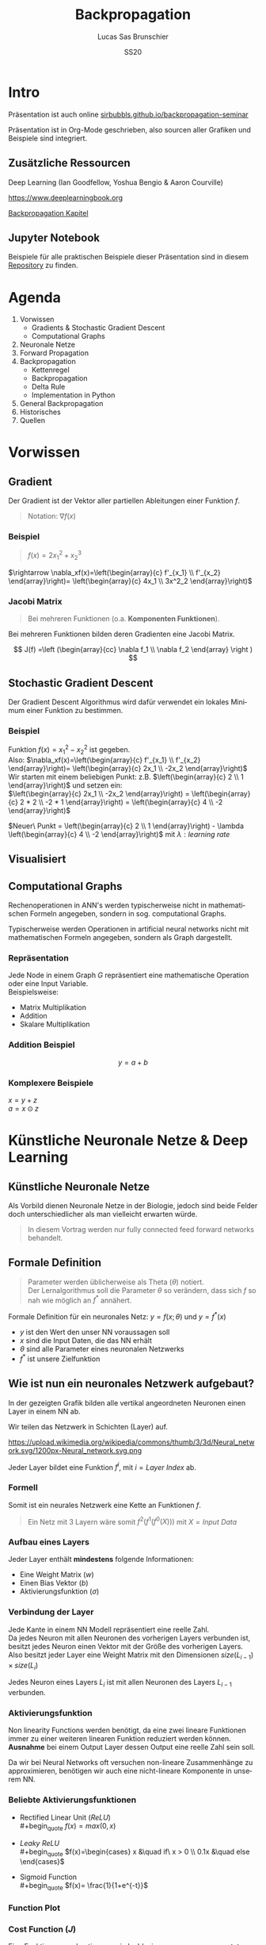 #+bind: org-export-publishing-directory "./exports"
#+TITLE: Backpropagation
#+LANGUAGE: de
#+EXPORT_FILE_NAME: docs/index.html
#+AUTHOR: Lucas Sas Brunschier
#+DATE: SS20
#+EMAIL: lucassas@live.de
#+OPTIONS: toc:nil num:nil timestamp:nil
#+REVEAL_EXTRA_CSS: style.css
#+STYLE: <link rel="stylesheet" type="text/css" href="style.css" />
#+REVEAL_ROOT: reveal
#+REVEAL_THEME: solarized

* Intro
Präsentation ist auch online [[https://sirbubbls.github.io/backpropagation-seminar][sirbubbls.github.io/backpropagation-seminar]]

Präsentation ist in Org-Mode geschrieben, also sourcen aller Grafiken und
Beispiele sind integriert.
** Zusätzliche Ressourcen
Deep Learning (Ian Goodfellow, Yoshua Bengio & Aaron Courville)
#+ATTR_ORG: :width 200
#+ATTR_HTML: :width 150
[[https://images-eu.ssl-images-amazon.com/images/I/610HnULa0dL._SY445_QL70_ML2_.jpg]]

https://www.deeplearningbook.org

[[https://www.deeplearningbook.org/contents/mlp.html][Backpropagation Kapitel]]

** Jupyter Notebook
Beispiele für alle praktischen Beispiele dieser Präsentation sind in diesem [[https://github.com/SirBubbls/backpropagation-seminar][Repository]] zu finden.

* Agenda
#+REVEAL: split
1. Vorwissen
   - Gradients & Stochastic Gradient Descent
   - Computational Graphs
2. Neuronale Netze
3. Forward Propagation
4. Backpropagation
   - Kettenregel
   - Backpropagation
   - Delta Rule
   - Implementation in Python
5. General Backpropagation
6. Historisches
7. Quellen

* Vorwissen
** Gradient
Der Gradient ist der Vektor aller partiellen Ableitungen einer Funktion $f$.
#+begin_quote
Notation: $\nabla f(x)$
#+end_quote

*** Beispiel
#+begin_quote
$f(x) = 2x_1^2 + x_2^3$
#+end_quote
$\rightarrow \nabla_xf(x)=\left(\begin{array}{c} f'_{x_1} \\ f'_{x_2} \end{array}\right)= \left(\begin{array}{c} 4x_1 \\ 3x^2_2 \end{array}\right)$

*** Jacobi Matrix
#+begin_quote
Bei mehreren Funktionen (o.a. *Komponenten Funktionen*).
#+end_quote

Bei mehreren Funktionen bilden deren Gradienten eine Jacobi Matrix.

$$
J(f) =\left (\begin{array}{cc} \nabla f_1 \\ \nabla f_2 \end{array} \right )
$$

** Stochastic Gradient Descent
Der Gradient Descent Algorithmus wird dafür verwendet ein lokales Minimum einer Funktion zu bestimmen.
*** Beispiel
Funktion $f(x)=x_1^2-x_2^2$ ist gegeben. \\
Also: $\nabla_xf(x)=\left(\begin{array}{c} f'_{x_1} \\ f'_{x_2} \end{array}\right)= \left(\begin{array}{c} 2x_1 \\ -2x_2 \end{array}\right)$ \\
Wir starten mit einem beliebigen Punkt: z.B. $\left(\begin{array}{c} 2 \\ 1 \end{array}\right)$ und setzen ein: \\
$\left(\begin{array}{c} 2x_1 \\ -2x_2 \end{array}\right) = \left(\begin{array}{c} 2 * 2 \\ -2 * 1 \end{array}\right) = \left(\begin{array}{c} 4 \\ -2 \end{array}\right)$

$Neuer\ Punkt = \left(\begin{array}{c} 2 \\ 1 \end{array}\right)  - \lambda \left(\begin{array}{c} 4 \\ -2 \end{array}\right)$ mit $\lambda: learning\ rate$

** Visualisiert
#+ATTR_ORG: :width 200
#+ATTR_HTML: :height 500
[[./gradient_descent.gif]]

** Computational Graphs
#+begin_notes
Rechenoperationen in ANN's werden typischerweise nicht in mathematischen Formeln angegeben, sondern in sog. computational Graphs.
#+end_notes

Typischerweise werden Operationen in artificial neural networks nicht mit mathematischen Formeln angegeben, sondern als Graph dargestellt.

*** Repräsentation
Jede Node in einem Graph $G$ repräsentiert eine mathematische Operation oder eine Input Variable.\\

Beispielsweise:
- Matrix Multiplikation
- Addition
- Skalare Multiplikation

*** Addition Beispiel
$$
y = a+b
$$

[[./basic_graph.png]]

*** Komplexere Beispiele
$x=y+z$ \\
$a=x\odot z$

[[./basic_graph_2.jpg]]

* Künstliche Neuronale Netze & Deep Learning
** Künstliche Neuronale Netze
Als Vorbild dienen Neuronale Netze in der Biologie, jedoch sind beide Felder doch unterschiedlicher als man vielleicht erwarten würde.

#+begin_quote
In diesem Vortrag werden nur fully connected feed forward networks behandelt.
#+end_quote

** Formale Definition
#+begin_quote
Parameter werden üblicherweise als Theta ($\theta$) notiert. \\
Der Lernalgorithmus soll die Parameter $\theta$ so verändern, dass sich $f$ so nah wie möglich an $f^*$ annähert.
#+end_quote

Formale Definition für ein neuronales Netz: $y=f(x; \theta)$ und $y = f^*(x)$
- $y$ ist den Wert den unser NN voraussagen soll
- $x$ sind die Input Daten, die das NN erhält
- $\theta$ sind alle Parameter eines neuronalen Netzwerks
- $f^*$ ist unsere Zielfunktion

** Wie ist nun ein neuronales Netzwerk aufgebaut?
#+begin_notes
In der gezeigten Grafik bilden alle vertikal angeordneten Neuronen einen Layer in einem NN ab.
#+end_notes

Wir teilen das Netzwerk in Schichten (Layer) auf.

#+ATTR_HTML: :width 50% :height 50%
https://upload.wikimedia.org/wikipedia/commons/thumb/3/3d/Neural_network.svg/1200px-Neural_network.svg.png

Jeder Layer bildet eine Funktion $f^{i}$, mit $i=Layer\ Index$ ab.

*** Formell
Somit ist ein neurales Netzwerk eine Kette an Funktionen $f$.
#+begin_quote
Ein Netz mit $3$ Layern wäre somit $f^2(f^1(f^0(X)))$
mit $X=Input\ Data$
#+end_quote

*** Aufbau eines Layers

Jeder Layer enthält *mindestens* folgende Informationen:
- Eine Weight Matrix ($w$)
- Einen Bias Vektor ($b$)
- Aktivierungsfunktion ($\sigma$)

*** Verbindung der Layer
#+begin_notes
Jede Kante in einem NN Modell repräsentiert eine reelle Zahl. \\
Da jedes Neuron mit allen Neuronen des vorherigen Layers verbunden ist, besitzt
jedes Neuron einen Vektor mit der Größe des vorherigen Layers.
Also besitzt jeder Layer eine Weight Matrix mit den Dimensionen $size(L_{i-1}) \times size(L_i)$
#+end_notes
Jedes Neuron eines Layers $L_i$ ist mit allen Neuronen des Layers $L_{i-1}$ verbunden. \\

[[./connections.jpg]]

*** Aktivierungsfunktion
#+begin_notes
Non linearity Functions werden benötigt, da eine zwei lineare Funktionen
immer zu einer weiteren linearen Funktion reduziert werden können. \\
*Ausnahme* bei einem Output Layer dessen Output eine reelle Zahl sein soll.
#+end_notes

Da wir bei Neural Networks oft versuchen non-lineare Zusammenhänge zu approximieren, benötigen wir auch eine nicht-lineare Komponente in unserem NN.

*** Beliebte Aktivierungsfunktionen
- Rectified Linear Unit ($ReLU$) \\
  #+begin_quote
  $f(x)=max(0, x)$
  #+end_quote
- $Leaky\ ReLU$ \\
  #+begin_quote
  $f(x)=\begin{cases} x &\quad if\ x > 0 \\ 0.1x &\quad else \end{cases}$
#+end_quote
- Sigmoid Function \\
  #+begin_quote
  $f(x)= \frac{1}{1+e^{-t}}$
  #+end_quote
 
*** Function Plot
[[./activation_functions.jpg]]

*** Cost Function ($J$)
Eine Funktion um zu bestimmen wie 'nah' wir uns an unserem erwarteten Inference Wert befinden.
#+begin_quote
In dieser Präsentation benutzen wir die Euklidean-Distance $(x-y)^2$ als Cost Function.
#+end_quote

* Forward Propagation
Ein Layer in einem Feed-Forward Neural Network besteht aus folgenden Elementen:
- Inputs ($X$)
- Weights ($W$)
- Biases ($b$)
- Output ($a$)
** Berechnung des Inputs
Jedes Neuron enthält einen Vektor mit Weights $w$, der Angibt wie stark jeder Input gewichtet wird. \\
$z=a_1*w_1+a_2*w_2$ oder $z=w^Ta$

[[./connections.jpg]]

** Formell
Um die Aktivierungen ($a$) eines Layers zu berechen können wir folgende Formel benutzen:

#+begin_quote
$a_L = \sigma(a_{L-1} w_L + b_L)$
#+end_quote
Der berechnete Vektor $a_L$ dient dem Layer $L+1$ als Input.

** Computational Graph
$$
a = \sigma(a_{L-1}w_L+b)
$$

[[./forward_prop_graph.png]]

** Beispiel (XOR)
$W=\left[\begin{array}{ccc} 1 & 1 \\ 1 & 1 \end{array}\right]$ \\
$b=\left [\begin{array}{ccc} 0 \\ -1 \end{array} \right]$ \\
** Multiplizieren der Weights ($W$) und Inputs ($X$)
$$
XW=\left[\begin{array}{ccc} 0 & 0 \\ 0 & 1 \\ 1 & 0 \\ 1 & 1 \end{array} \right]
\left[\begin{array}{ccc} 1 & 1 \\ 1 & 1 \end{array}\right]=
\left[\begin{array}{ccc} 0 & 0 \\ 1 & 1 \\ 1 & 1 \\ 2 & 2 \end{array} \right]
$$

** Addieren des Bias Vektors ($b$)
$$
XW + b=
\left[\begin{array}{ccc} 0 & 0 \\ 1 & 1 \\ 1 & 1 \\ 2 & 2 \end{array} \right] +
\left(\begin{array}{ccc} 0 \\ -1 \end{array}\right)=
\left[\begin{array}{ccc} 0 & -1 \\ 1 & 0 \\ 1 & 0 \\ 2 & 1 \end{array} \right]
$$
** Aktivierungsfunktion (in diesem Fall $ReLU$)
#+begin_quote
$ReLU:= f(x)=max(0, x)$
#+end_quote
$$
relu(XW+b)=
relu(\left[\begin{array}{ccc} 0 & -1 \\ 1 & 0 \\ 1 & 0 \\ 2 & 1 \end{array} \right])=
\left[\begin{array}{ccc} 0 & 0 \\ 1 & 0 \\ 1 & 0 \\ 2 & 1 \end{array} \right]
$$

Die Aktivierungsfunktion wird auf jedes Element der Matrix ausgeführt.

** Output Layer
Multiplizieren der Output Matrix des ersten Layers mit den Weights des Output Layers ($w$).
$$
w= relu(XW+b)* \left[\begin{array}{ccc} 1 \\ -2 \end{array}\right]=
\left[\begin{array}{ccc} 0 & 0 \\ 1 & 0 \\ 1 & 0 \\ 2 & 1 \end{array} \right]*
\left[\begin{array}{ccc} 1 \\ -2 \end{array}\right]=
\left[\begin{array}{ccc} 0 \\ 1 \\ 1 \\ 0 \end{array}\right]
$$

** Predictions & Input
Input: $\left[\begin{array}{ccc} 0 & 0 \\ 0 & 1 \\ 1 & 0 \\ 1 & 1 \end{array} \right]$ \\
Predictions: $\left[\begin{array}{ccc} 0 \\ 1 \\ 1 \\ 0 \end{array}\right]$

** Code Beispiel
#+BEGIN_SRC python
def forward(X):
    a = X
    for layer in L:
        a = h @ layer.weights + layer.bias
    return a
#+END_SRC

** Laufzeitkomplexität
#+begin_notes
Wir multiplizieren jedes Weight und addieren einen Bias Wert.
#+end_notes

#+begin_quote
$$
O(w)
$$
#+end_quote

- $w$ Anzahl der Weights in neuronalem Netz.

* Backpropagation
** Wozu brauchen wir den Backpropagation Algorithmus?
#+begin_notes
Gesuchte Gradients:
- Ableitung von $J$ in Abhängigkeit von Bias $b^k$
- Ableitung von $J$ in Abhängigkeit von Weights $w^k$
#+end_notes

Ein fundamentaler Baustein, von neuralen Netzen.

Backpropagation ist kein Lernalgorithmus/Optimierungsalgorithmus, sondern aussschlißlich für die Generierung der Gradients jedes Layers zuständig.

Also suchen wir folgende Gradients:
 - $\nabla_{b^k} J$
 - $\nabla_{w^k} J$

** Kettenregel
#+begin_notes
Da ein NN prinzipiell nur viele geschachtelte Funktionen sind ist die Kettenregel sehr nützlich um die Ableitungen für jede Funktion zu bestimmen.
#+end_notes

Die Kettenregel ist nützlich um Ableitungen aus schon bereits vorhandenen Ableitungen zu konstruieren.

$$y=g(x)\ und\ z=f(g(x))=f(y)$$

Dann besagt die Kettenregel: $\frac{dz}{dx} = \frac{dz}{dy} \frac{dy}{dx}$

** Kettenregel als Graph

#+begin_notes
An der Formel $f'(f(f(w)))f'(f(w))f'(w)$ erkennt man, dass immer die Zwischenergebnisse aus jedem Schritt benötigt werden um die korrekte Ableitung $\frac{\partial z}{\partial w}$ zu bestimmen.
#+end_notes

$$
x = f(w),\ y=f(x),\ z=f(y)
$$

[[./chain_rule_derriv.jpg]]

$$
\frac{\partial z}{\partial w}=
\frac{\partial z}{\partial y}
\frac{\partial y}{\partial x}
\frac{\partial x}{\partial w}
=
f'(y)f'(x)f'(w) \\
= f'(f(f(w)))f'(f(w))f'(w)
$$

** Anpassung der Forward Propagation
#+begin_notes
Wie davor gezeigt müssen wir nun Zwischenergebnisse aus der Forward Progagation speichern um im Anschluss effizient die Backpropagation durchführen zu können.
Eine Alternative ist bei *limitiertem Speicher* die Zwischenergebnisse immer neu zu evaluieren, wenn sie benötigt werden. (-> Höhere Laufzeit)
#+end_notes

Wir benötigen folgende Werte aus jedem Layer um den Backpropagation Algorithmus ausführen zu können.
- $a$ Aktivation Vektor
- $z$ Pre Activation Function Vektor
 
#+begin_quote
$f'(y)f'(x)f'(w)$: Speichern der Zwischenergebnisse in Variablen
$f'(f(f(w)))f'(f(w))f'(w)$: Neu Evaluierung der Zwischenergebnisse
#+end_quote
** Beschreibung des Algorithmus
*** Schritt 1
Forward Propagation ausführen.
*** Schritt 2
Wir berechnen den Gradienten der Cost Function $J$.
$J = \frac{1}{2} (y-X)^2 \rightarrow \nabla_y J = X - y$
*** Schritt 3
Erst müssen wir den Gradienten in Relation zu den pre activation function values berechnen.
#+begin_quote
$\nabla_{a^{k}} J = g \odot f'(a^{(k)})$
#+end_quote
mit $f'(x) := Ableitung\ der\ Aktivierungsfunktioin$
*** Schritt 4
Weight Gradienten berechnen.
$$
f(w, a, b) = w*a+b
$$
$g * \frac{\partial}{\partial w} = g * (a+0)$

#+begin_quote
$\nabla_{w^k} J = ga^{k-1}$
#+end_quote

*** Schritt 5
Bias Gradienten berechnen.
$$
f(w, a, b) = w*a+b
$$
$g * \frac{\partial}{\partial b}= g * 1$

#+begin_quote
$\nabla_{b^{k}} J = g$
#+end_quote

*** Schritt 6
$\nabla a^{k-1} J = w^kg$
*** Wiederholen von Schritt 3 - 5 des nächsten Layers ($L{-1}$)
** Graph
#+begin_notes
Wir bilden einen Pfad (von Hinten nach Vorne) an Pfeilen zu einem Gradienten einer Node die wir berechnen wollen.
Wir multiplizieren alle partiellen Ableitungen auf dem Weg dahin miteinander.
#+end_notes

[[./backprop_derriv.jpg]]

** Delta Rule
In neural Networks kann der Backpropagation Algorithmus zu der sog. *Delta Rule* zusammengefasst werden.
#+begin_notes
$\lambda$ ist learning rate \\
$\alpha$ ist die Aktivierungsfunktion \\
$z$ ist inputs * weights \\
#+end_notes

#+begin_quote
$$
\nabla w_{ji} = \lambda ( - a) \alpha'(z)a_{L-1}
$$
#+end_quote

** Praktisches Beispiel in Python
[[https://github.com/SirBubbls/backpropagation-seminar/blob/master/Backpropagation.ipynb][Notebook]]
#+BEGIN_EXPORT html
<div class = "stretch">
     <iframe width="100%" height="100%" src="http://localhost:8888/lab"></iframe>
</div>
#+END_EXPORT
*** Mini Batch Training
#+begin_notes
Keine Vektoren sondern mehrere Datenpunkte in Form einer Matrix (ein Vektor aus Vektoren (Inputs)).
#+end_notes

In der Praxis werden keine Vektoren als Input Daten benutzt, sondern Matrizen (siehe ~XOR~ Beispiel).
$$
Input = \left[\begin{array}{ccc} 0 & 0 \\ 0 & 1 \\ 1 & 0 \\ 1 & 1 \end{array} \right]
$$

Wir erhalten nun auch mehrere Gradienten in Form einer Matrix. Wir können nun den Durchschnitt der Gradienten nutzen um unsere Weights anzupassen.
*** Iris Dataset
[[https://github.com/SirBubbls/backpropagation-seminar/blob/master/MiniBatch.ipynb][Notebook]]
#+ATTR_ORG: :width 200
#+ATTR_HTML: :height 500
[[./dataset.jpg]]
*** Low Learning Rate
#+ATTR_ORG: :width 200
#+ATTR_HTML: :height 550
[[./low_learning_rate.gif]]

*** High Learning Rate
#+ATTR_ORG: :width 200
#+ATTR_HTML: :height 550
[[./high_learning_rate.gif]]

** Komplexität
#+begin_quote
*Wichtig* \\
Folgende Komplexitäten beziehen sich ausschließlich auf den Backpropagation Algorithmus.
#+end_quote

*** Laufzeitkomplexität
#+begin_notes
Wir multiplizieren die transponierte Weight Matrix also die gleiche Komplexität wie
Forward-propagation.
#+end_notes

Backpropagation besitzt die gleiche Laufzeitkomplexität wie Forward-propagation.

#+begin_quote
$$
O(w)
$$
#+end_quote

- $w$ Anzahl der Weights in neuronalem Netz.

*** Speicherkomplexität
#+begin_quote
$$
O(mh)
$$
#+end_quote

- $m$ Anzahl an Elementen in Batch
- $h$ Anzahl der Hidden-Units
 

* General Backpropagation
Bisher haben wir uns nur mit Backpropagation in Zusammenhang mit neuronalen Netzwerken beschäftigt. \\
Backpropagation kann aber auch generell für andere Anwendungen eingesetzt werden.

** Symbol to Number / Symbol to Symbol
Es existieren zwei verschiedene Möglichkeiten die Berechnungen der Gradients durchzuführen.

- Symbol to Number
- Symbol to Symbol

*** Symbol to Number
#+begin_notes
Methode die wir in vorherigen Beispielen verwendet waren.
#+end_notes

Die Input Variablen werden durch Zahlenwerte ersetzt und daraufhin (wie besprochen) alle nötigen Gradienten berechnet.

*** Symbol to Symbol
#+begin_notes
Symbol to Symbol benötigt zum differenzieren keine eigentlichen Zahlenwerte, sondern ersetzt diese durch Symbole. \\
Zusammengefasst kann man sagen, dass der Symbol to Number approach nur die Berechnungen ausführt die vom Symbol to Symbol als Graph erstellt werden.
#+end_notes

Beim der Symbol to Symbol Herangehensweise wird zuerst der Graph mit allen Ableitungen mit der Hilfe von symbolischen Werten konstruiert. \\
Später wird dann der Graph mit der Hilfe eines eigenen Algorithmus ausgewertet. \\

#+begin_quote
*Vorteil* \\
Ableitungen eines höheren Grads können berechnet werden, indem man den Backpropagation Algorithmus auf einen bereits abgeleiteten Graphen ausführt.
#+end_quote

** Operationen
#+begin_notes
Wir benutzen Tensoren um eine möglichst generelle Definition des Algorithmus zu beschreiben.
#+end_notes
Wir betrachten einen computational Graph, jede Node in dem Graph repräsentiert eine Variable in Form eines Tensors.

*** Funktionen
#+begin_notes
~get_operation~ Beispiel bei einer Variable, die durch Matrix Multiplikation generiert wird, würde genau diese Operation zurück gegeben werden.
#+end_notes

- ~get_operation()~
- ~get_consumers()~ \\
  Gibt alle Variablen/Operationen zurück, die 'Kinder' von sich selber sind.
- ~get_inputs()~ \\
  Gibt alle Variablen/Operationen zurück, die 'Eltern' von sich selber sind.
- ~bprop()~ \\
  Muss bei jeder Operation implementiert werden.
** Algorithmus
Benötigt ist:
- die Menge aller Variablen $T$, deren Gradienten wir berechnen müssen
- den Graphen $G$
- die Variable $z$, die wir differenzieren wollen

*** Äußere Funktion
Wir definieren $G'$ als alle Variablen, die Vorfahren von $z$ und Nachfahren von $T$ sind. \\
\\
In ~grad_table~ können wir Variablen Gradients zuweisen. \\

~grad_table[z] = 1~   (da $\frac{\partial z}{\partial z} = 1$)

*** Loop über alle Variablen, deren Gradienten wir berechnen müssen
In jedem Loop rufen wir die Funktion ~build_grad~ auf.
#+BEGIN_SRC python
for v in T:
    build_grad(v, G, G_1, grad_table)
return [grad_table[v] for v in T]
#+END_SRC

*** ~build_grad(v, G, G_1, grad_table)~
#+begin_notes
Es handelt sich um eine *rekursive* Funktion.\\
Der Base Case ist erreicht, sobald sich der zu berechnende Gradient sich bereits in ~grad_table~ befindet.\\
\\
Um den Gradient zu berechnen benötigen wir erst alle Ableitungen der Consumer aus $G'$. \\
\\
Alle Gradients der Consumer werden summiert und daraufhin der Node zugeordnet.
#+end_notes

#+BEGIN_SRC python
def build_grad(v, G, G_1, grad_table):
    if v in grad_table: return grad_table[v]
    i = 1
    for c in get_consumers(v, G_1):
        op = get_operation(c)
        d = build_grad(c, G, G_1, grad_table)
        g[i] = op.bprop(get_inputs(c, G_1), v, d)
        i += 1
    g = sum(g)
    grad_table[v] = g
    return g
#+END_SRC

*** ~bprop~ Funktion
#+begin_notes
Auch diese Funktion kann natürlich auch in einer anderen Sprache implementiert sein.
#+end_notes

~op.bprop(inputs, X, G)~ \\
 \\
~inputs~: Liste an Inputs, die wir der Operation zur Verfügung stellen \\
~X~: Input, dessen Ableitung wir berechnen wollen \\
~G~: Gradient des Outputs der Operation

** Beispiel
*** Graph
Wir wollen $\frac{\partial u_1}{\partial u_4}$ bestimmen.
[[./big_graph_1.jpg]]

*** Bestimmen der Ableitung $\frac{\partial u_1}{\partial u_4}$
#+begin_notes
Wir müssen erst $G'$ bestimmen, also:
- Vorfahren von $u_1 = z$
- Nachfahren von $[u_4] = T$
#+end_notes

[[./big_graph_2.jpg]]

*** Eintragen aller Ableitungen in Graph
#+begin_notes
Wir tragen alle Operationen, die zur Berechnung der gesuchten Ableitung benötigt werden in den Graphen $G$ ein.
#+end_notes

#+ATTR_HTML: :height 550
[[./big_graph_3.jpg]]

** Generalisierbarkeit
Dadurch ist der Backpropagation Algorithmus sehr allgemein anwendbar. \\

Jede Operation ist für seine eigene Differenzierung verantwortlich und benötigt keine weiteren Informationen.

* Historisches
#+begin_notes
Die Kettenregel stammt aus dem 17ten Jahrhundert.
#+end_notes

- Kettenregel stammt aus dem 17ten Jahrhundert (Leibniz, 1676). \\
- Lineare neurale Netzwerke Mitte des 20ten Jahrhunderts. \\
- Erfolgreiche Experimente mit Back-Propagation (1986) \\
 
*** Popularität von neuronalen Netzen
#+begin_notes
Durch die Erfolge mit Backpropagation wurde Anfang der 90er Jahre Deep Learning vermehrt eingesetzt. \\
Klassische machine learning Algorithmen wurden in den 90er Jahren mehr genutzt als neuronale Netzwerke.
#+end_notes

Klassische machine learning Algorithmen wurden in den 90er Jahren mehr genutzt als neuronale Netzwerke.

Durch die hohe Speicheranforderung wurden NN ab ca. 2006 immer vermehrter eingesetzt und
bilden heute einen fundamentalen Baustein von maschinellem Lernen.

*** Backpropagation & Gradient Descent
Beide treibenden Algorithmen von neuronalen Netzwerken haben sich seit den 80er Jahren nicht wesentlich verändert. \\

Bessere Resultate sind besser Hardware und Dataset Optimierung zu verdanken.

* Quellen
- Deep Learning (Ian Goodfellow, Yoshua Bengio & Aaron Courville)
- https://medium.com/@14prakash/back-propagation-is-very-simple-who-made-it-complicated-97b794c97e5c
- Wikipedia: https://en.wikipedia.org/wiki/Backpropagation
- Wikipedia: https://en.wikipedia.org/wiki/Delta_rule
